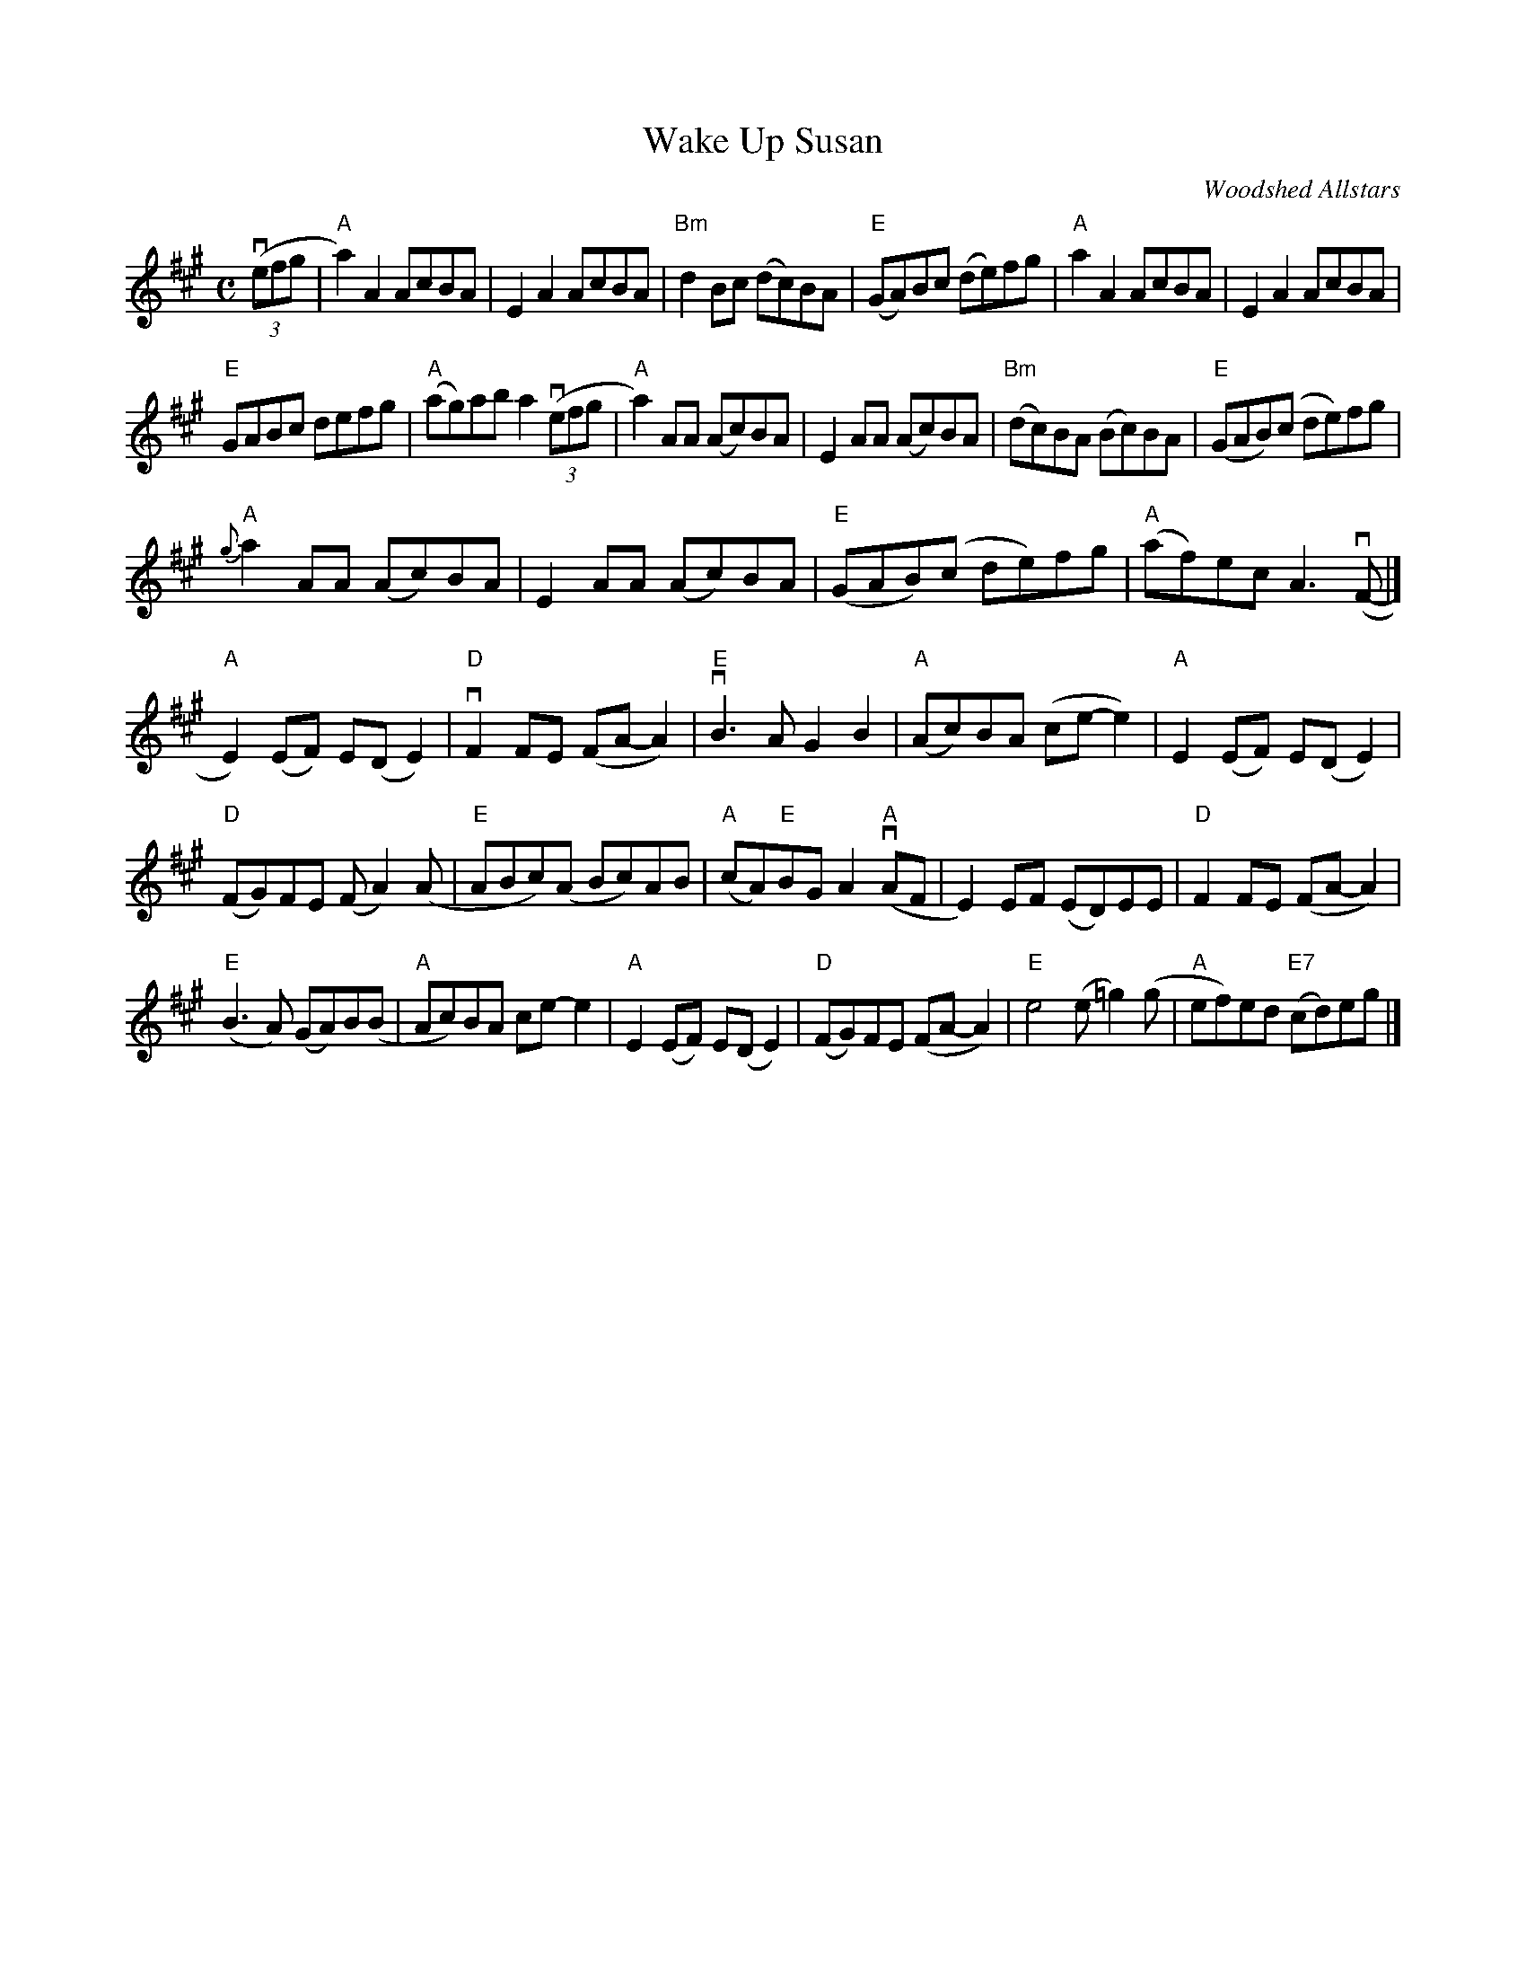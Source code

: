 X: 1
T: Wake Up Susan
O: Woodshed Allstars
R: reel
Z: 2020 John Chambers <jc:trillian.mit.edu>
S: https://www.facebook.com/groups/Fiddletuneoftheday/
S: https://www.facebook.com/groups/Fiddletuneoftheday/photos/
M: C
L: 1/8
K: A
(3(vefg |\
"A"a2)A2 AcBA | E2A2 AcBA | "Bm"d2Bc (dc)BA | "E"(GA)Bc (de)fg | "A"a2A2 AcBA | E2A2 AcBA |
"E"GABc defg | "A"(ag)ab a2 (3(vefg | "A"a2)AA (Ac)BA | E2AA (Ac)BA | "Bm"(dc)BA (Bc)BA | "E"(GAB)(c de)fg |
"A"{g}a2AA (Ac)BA | E2AA (Ac)BA | "E"(GAB)(c de)fg | "A"(af)ec A3(vF- |]
"A"E2)(EF) E(DE2) | "D"vF2FE (FA-A2) | "E"vB3A G2B2 | "A"(Ac)BA (ce-e2) | "A"E2(EF) E(DE2) |
"D"(FG)FE (FA2)(A | "E"ABc)(A Bc)AB | "A"(cA)"E"BG A2"A"(vAF | E2)EF (ED)EE | "D"F2FE (FA-A2) |
"E"(B3A) (GA)B(B | "A"Ac)BA ce-e2 | "A"E2(EF) E(DE2) | "D"(FG)FE (FA-A2) | "E"e4 (e=g2)(g | "A"ef)ed "E7"(cd)eg |]

